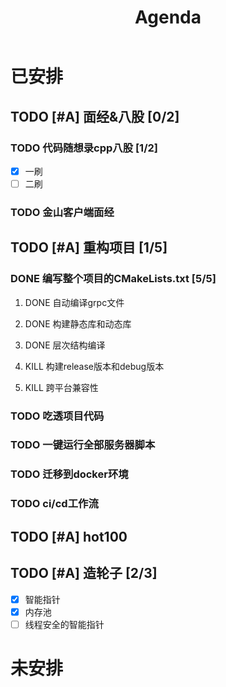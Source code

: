 #+title: Agenda
#+COLUMNS: %25ITEM %25TODO %25PRIORITY %25SCHEDULED
#+TAGS: 项目(j) 科研(p) 杂事(o) 书(b)
#+STARTUP: show3levels

* 已安排
** TODO [#A] 面经&八股 [0/2]
*** TODO 代码随想录cpp八股 [1/2]
- [X] 一刷
- [ ] 二刷
*** TODO 金山客户端面经
** TODO [#A] 重构项目 [1/5]
*** DONE 编写整个项目的CMakeLists.txt [5/5]
**** DONE 自动编译grpc文件
**** DONE 构建静态库和动态库
**** DONE 层次结构编译
**** KILL 构建release版本和debug版本
**** KILL 跨平台兼容性
*** TODO 吃透项目代码
*** TODO 一键运行全部服务器脚本
*** TODO 迁移到docker环境
*** TODO ci/cd工作流
** TODO [#A] hot100
** TODO [#A] 造轮子 [2/3]
- [X] 智能指针
- [X] 内存池
- [ ] 线程安全的智能指针
* 未安排
